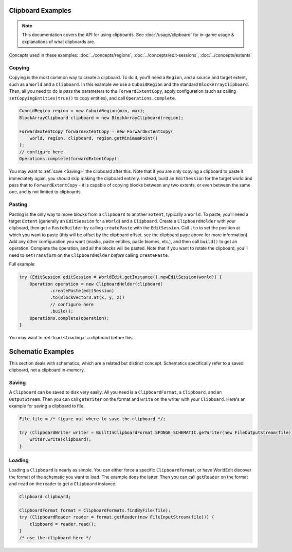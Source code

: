 Clipboard Examples
==================

.. note::
    This documentation covers the API for using clipboards.
    See :doc:`/usage/clipboard` for in-game usage & explanations of what clipboards are.

Concepts used in these examples: :doc:`../concepts/regions`, :doc:`../concepts/edit-sessions`,
:doc:`../concepts/extents`

Copying
-------
Copying is the most common way to create a clipboard. To do it, you'll need a ``Region``, and a source and target extent,
such as a ``World`` and a ``Clipboard``. In this example we use a ``CuboidRegion`` and the standard ``BlockArrayClipboard``.
Then, all you need to do is pass the parameters to the ``ForwardExtentCopy``, apply configuration (such as calling
``setCopyingEntities(true))`` to copy entities), and call ``Operations.complete``.

.. code-block:: java

    CuboidRegion region = new CuboidRegion(min, max);
    BlockArrayClipboard clipboard = new BlockArrayClipboard(region);

    ForwardExtentCopy forwardExtentCopy = new ForwardExtentCopy(
        world, region, clipboard, region.getMinimumPoint()
    );
    // configure here
    Operations.complete(forwardExtentCopy);

You may want to :ref:`save <Saving>` the clipboard after this. Note that if you are only copying a clipboard to paste it
immediately again, you should skip making the clipboard entirely. Instead, build an ``EditSession`` for the target world and
pass that to ``ForwardExtentCopy`` - it is capable of copying blocks between any two extents,
or even between the same one, and is not limited to clipboards.

Pasting
-------
Pasting is the only way to move blocks from a ``Clipboard`` to another ``Extent``, typically a ``World``.
To paste, you'll need a target ``Extent`` (generally an ``EditSession`` for a ``World``) and a ``Clipboard``. Create a ``ClipboardHolder``
with your clipboard, then get a ``PasteBuilder`` by calling ``createPaste`` with the ``EditSession``.
Call ``.to`` to set the position at which you want to paste (this will be offset by the clipboard offset,
see the clipboard page above for more information). Add any other configuration you want (masks, paste entities,
paste biomes, etc.), and then call ``build()`` to get an operation. Complete the operation, and all the blocks
will be pasted. Note that if you want to rotate the clipboard, you'll need to ``setTransform`` on
the ``ClipboardHolder`` *before* calling ``createPaste``.

Full example:

.. code-block:: java

    try (EditSession editSession = WorldEdit.getInstance().newEditSession(world)) {
        Operation operation = new ClipboardHolder(clipboard)
                .createPaste(editSession)
                .to(BlockVector3.at(x, y, z))
                // configure here
                .build();
        Operations.complete(operation);
    }

You may want to :ref:`load <Loading>` a clipboard before this.

Schematic Examples
==================
This section deals with schematics, which are a related but distinct concept. Schematics
specifically refer to a saved clipboard, not a clipboard in-memory.

.. _saving:

Saving
------
A ``Clipboard`` can be saved to disk very easily. All you need is a ``ClipboardFormat``, a ``Clipboard``, and an
``OutputStream``. Then you can call ``getWriter`` on the format and ``write`` on the writer with
your ``Clipboard``. Here's an example for saving a clipboard to file.

.. code-block:: java

    File file = /* figure out where to save the clipboard */;

    try (ClipboardWriter writer = BuiltInClipboardFormat.SPONGE_SCHEMATIC.getWriter(new FileOutputStream(file))) {
        writer.write(clipboard);
    }

.. _loading:

Loading
-------
Loading a ``Clipboard`` is nearly as simple. You can either force a specific ``ClipboardFormat``, or have WorldEdit
discover the format of the schematic you want to load. The example does the latter. Then you can call ``getReader``
on the format and ``read`` on the reader to get a ``Clipboard`` instance.

.. code-block:: java

    Clipboard clipboard;

    ClipboardFormat format = ClipboardFormats.findByFile(file);
    try (ClipboardReader reader = format.getReader(new FileInputStream(file))) {
        clipboard = reader.read();
    }
    /* use the clipboard here */
